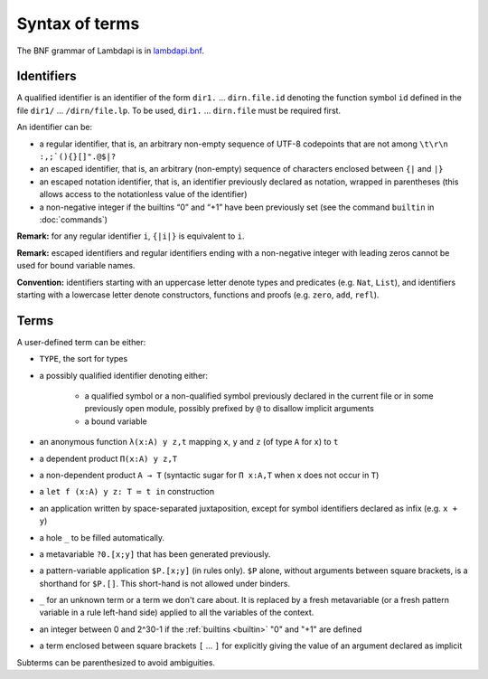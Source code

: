 Syntax of terms
===============

The BNF grammar of Lambdapi is in `lambdapi.bnf <https://raw.githubusercontent.com/Deducteam/lambdapi/master/doc/lambdapi.bnf>`__.

Identifiers
-----------
A qualified identifier is an identifier of the form
``dir1.`` … ``dirn.file.id`` denoting the function symbol ``id`` defined
in the file ``dir1/`` … ``/dirn/file.lp``. To be used, ``dir1.`` …
``dirn.file`` must be required first.

An identifier can be:

* a regular identifier, that is, an arbitrary non-empty sequence of
  UTF-8 codepoints that are not among ``\t\r\n :,;`(){}[]".@$|?``

* an escaped identifier, that is, an arbitrary (non-empty) sequence of
  characters enclosed between ``{|`` and ``|}``

* an escaped notation identifier, that is, an identifier previously
  declared as notation, wrapped in parentheses (this allows access to
  the notationless value of the identifier)

* a non-negative integer if the builtins “0” and “+1” have been
  previously set (see the command ``builtin`` in :doc:`commands`)

**Remark:** for any regular identifier ``i``, ``{|i|}`` is equivalent
to ``i``.

**Remark:** escaped identifiers and regular identifiers ending with a
non-negative integer with leading zeros cannot be used for bound
variable names.

**Convention:** identifiers starting with an uppercase letter denote
types and predicates (e.g.  ``Nat``, ``List``), and identifiers
starting with a lowercase letter denote constructors, functions and proofs
(e.g. ``zero``, ``add``, ``refl``).

Terms
-----
A user-defined term can be either:

* ``TYPE``, the sort for types

* a possibly qualified identifier denoting either:

   * a qualified symbol or a non-qualified symbol previously declared in the
     current file or in some previously open module, possibly prefixed by ``@``
     to disallow implicit arguments
   * a bound variable

* an anonymous function ``λ(x:A) y z,t`` mapping ``x``, ``y`` and ``z``
  (of type ``A`` for ``x``) to ``t``

* a dependent product ``Π(x:A) y z,T``

* a non-dependent product ``A → T`` (syntactic sugar for ``Π x:A,T`` when ``x``
  does not occur in ``T``)

* a ``let f (x:A) y z: T ≔ t in`` construction

* an application written by space-separated juxtaposition, except for
  symbol identifiers declared as infix (e.g. ``x + y``)

* a hole ``_`` to be filled automatically.

* a metavariable ``?0.[x;y]`` that has been generated previously.

* a pattern-variable application ``$P.[x;y]`` (in rules only). ``$P``
  alone, without arguments between square brackets, is a shorthand for
  ``$P.[]``. This short-hand is not allowed under binders.

* ``_`` for an unknown term or a term we don't care about. It is replaced by a
  fresh metavariable (or a fresh pattern variable in a rule left-hand side)
  applied to all the variables of the context.

* an integer between 0 and 2^30-1 if the :ref:`builtins <builtin>` "0" and "+1" are defined

* a term enclosed between square brackets ``[`` … ``]`` for explicitly
  giving the value of an argument declared as implicit
  
Subterms can be parenthesized to avoid ambiguities.
